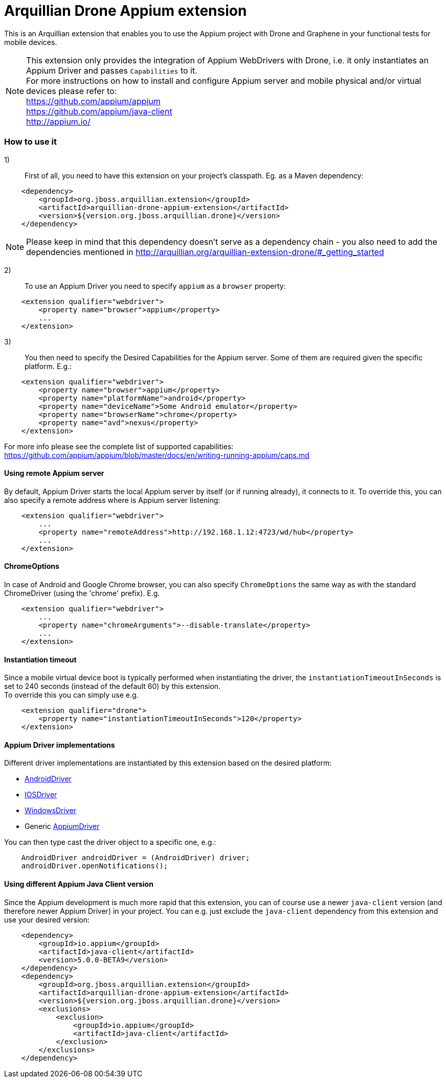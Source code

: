 = Arquillian Drone Appium extension

This is an Arquillian extension that enables you to use the Appium project with Drone and Graphene in your functional tests for mobile devices.

NOTE: This extension only provides the integration of Appium WebDrivers with Drone, i.e. it only instantiates an Appium Driver and passes `Capabilities` to it. +
For more instructions on how to install and configure Appium server and mobile physical and/or virtual devices please refer to: +
https://github.com/appium/appium +
https://github.com/appium/java-client +
http://appium.io/ +

=== How to use it

1):: First of all, you need to have this extension on your project's classpath. Eg. as a Maven dependency:
[source,xml]
----
    <dependency>
        <groupId>org.jboss.arquillian.extension</groupId>
        <artifactId>arquillian-drone-appium-extension</artifactId>
        <version>${version.org.jboss.arquillian.drone}</version>
    </dependency>
----
NOTE: Please keep in mind that this dependency doesn't serve as a dependency chain - you also need to add the dependencies mentioned in http://arquillian.org/arquillian-extension-drone/#_getting_started

2):: To use an Appium Driver you need to specify `appium` as a `browser` property:
[source,xml]
----
    <extension qualifier="webdriver">
        <property name="browser">appium</property>
        ...
    </extension>
----

3):: You then need to specify the Desired Capabilities for the Appium server. Some of them are required given the specific platform. E.g.:
[source,xml]
----
    <extension qualifier="webdriver">
        <property name="browser">appium</property>
        <property name="platformName">android</property>
        <property name="deviceName">Some Android emulator</property>
        <property name="browserName">chrome</property>
        <property name="avd">nexus</property>
    </extension>
----
For more info please see the complete list of supported capabilities: https://github.com/appium/appium/blob/master/docs/en/writing-running-appium/caps.md

==== Using remote Appium server

By default, Appium Driver starts the local Appium server by itself (or if running already), it connects to it.
To override this, you can also specify a remote address where is Appium server listening:
[source,xml]
----
    <extension qualifier="webdriver">
        ...
        <property name="remoteAddress">http://192.168.1.12:4723/wd/hub</property>
        ...
    </extension>
----

==== ChromeOptions

In case of Android and Google Chrome browser, you can also specify `ChromeOptions` the same way as with the standard ChromeDriver (using the 'chrome' prefix). E.g.
[source,xml]
----
    <extension qualifier="webdriver">
        ...
        <property name="chromeArguments">--disable-translate</property>
        ...
    </extension>
----

==== Instantiation timeout

Since a mobile virtual device boot is typically performed when instantiating the driver, the `instantiationTimeoutInSeconds` is set to 240 seconds (instead of the default 60) by this extension. +
To override this you can simply use e.g.
[source,xml]
----
    <extension qualifier="drone">
        <property name="instantiationTimeoutInSeconds">120</property>
    </extension>
----

==== Appium Driver implementations

Different driver implementations are instantiated by this extension based on the desired platform:

* http://appium.github.io/java-client/io/appium/java_client/android/AndroidDriver.html[AndroidDriver]
* http://appium.github.io/java-client/io/appium/java_client/ios/IOSDriver.html[IOSDriver]
* http://appium.github.io/java-client/io/appium/java_client/windows/WindowsDriver.html[WindowsDriver]
* Generic http://appium.github.io/java-client/io/appium/java_client/AppiumDriver.html[AppiumDriver]

You can then type cast the driver object to a specific one, e.g.:
[source,java]
----
    AndroidDriver androidDriver = (AndroidDriver) driver;
    androidDriver.openNotifications();
----

==== Using different Appium Java Client version

Since the Appium development is much more rapid that this extension, you can of course use a newer `java-client` version (and therefore newer Appium Driver) in your project.
You can e.g. just exclude the `java-client` dependency from this extension and use your desired version:
[source,xml]
----
    <dependency>
        <groupId>io.appium</groupId>
        <artifactId>java-client</artifactId>
        <version>5.0.0-BETA9</version>
    </dependency>
    <dependency>
        <groupId>org.jboss.arquillian.extension</groupId>
        <artifactId>arquillian-drone-appium-extension</artifactId>
        <version>${version.org.jboss.arquillian.drone}</version>
        <exclusions>
            <exclusion>
                <groupId>io.appium</groupId>
                <artifactId>java-client</artifactId>
            </exclusion>
        </exclusions>
    </dependency>
----

